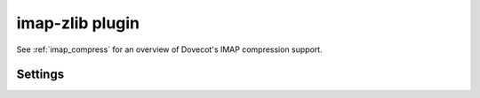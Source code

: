 .. _plugin-imap-zlib:

================
imap-zlib plugin
================

See :ref:`imap_compress` for an overview of Dovecot's IMAP compression support.

Settings
========

.. dovecot_plugin:setting:: imap_compress_<algorithm>_level
   :changed: v2.3.15
   :default: !<algorithm dependent>
   :plugin: imap-zlib
   :values: @uint

   Defines the compression level for the given algorithm.

   Per the RFC, only the ``deflate`` algorithm is currently supported.

   =========== ================== ======= =======
   Algorithm   Minimum            Default Maximum
   =========== ================== ======= =======
   ``deflate`` 0 (no compression) 6       9
   =========== ================== ======= =======


.. dovecot_plugin:setting:: imap_zlib_compression_level
   :plugin: imap-zlib
   :removed: v2.3.15 Now called :dovecot_plugin:ref:`imap_compress_<algorithm>_level`
